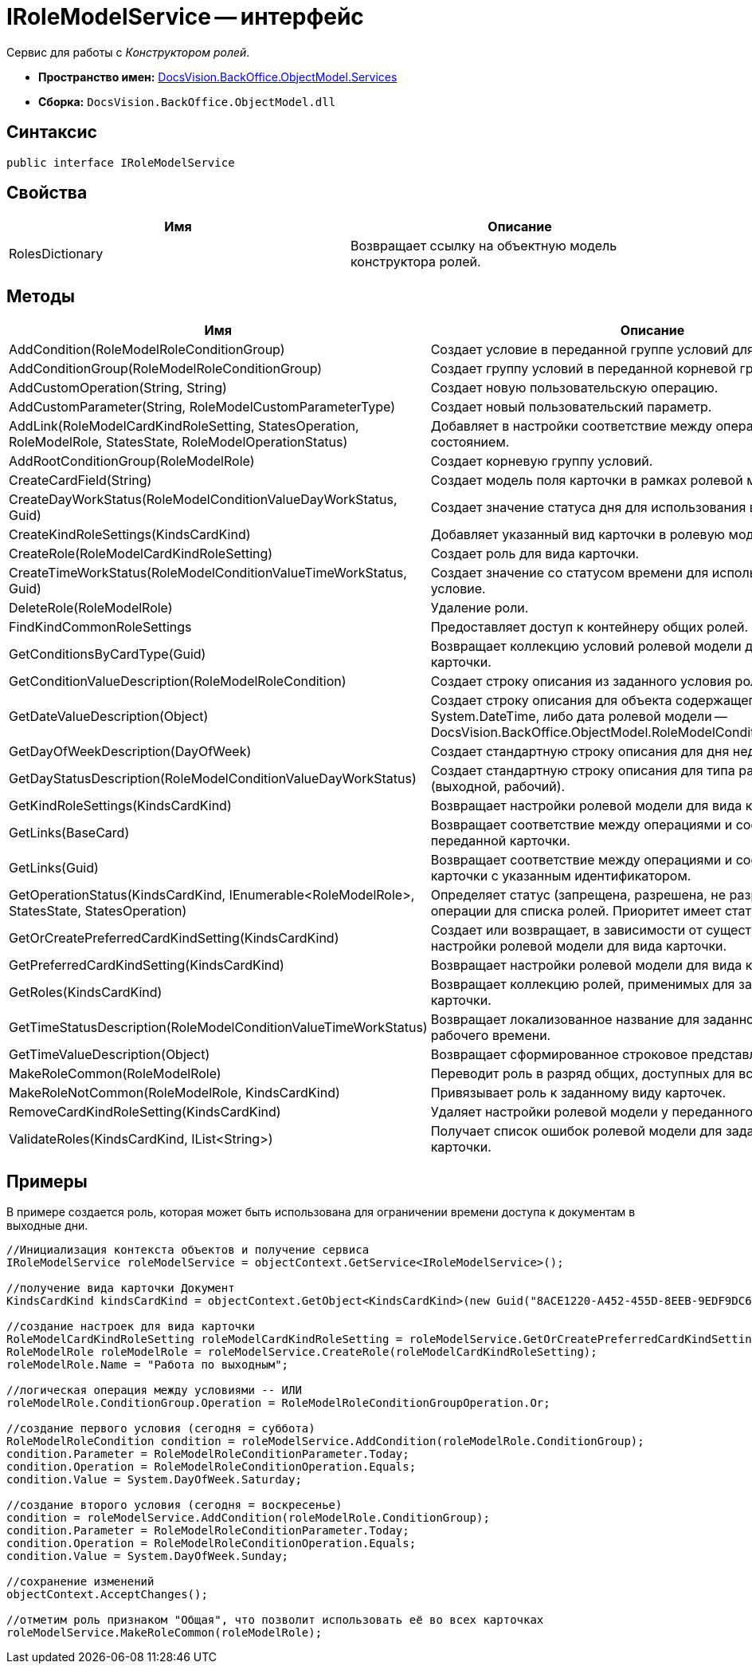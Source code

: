 = IRoleModelService -- интерфейс

Сервис для работы с _Конструктором ролей_.

* *Пространство имен:* xref:api/DocsVision/BackOffice/ObjectModel/Services/Services_NS.adoc[DocsVision.BackOffice.ObjectModel.Services]
* *Сборка:* `DocsVision.BackOffice.ObjectModel.dll`

== Синтаксис

[source,csharp]
----
public interface IRoleModelService
----

== Свойства

[cols=",",options="header"]
|===
|Имя |Описание
|RolesDictionary |Возвращает ссылку на объектную модель конструктора ролей.
|===

== Методы

[cols=",",options="header"]
|===
|Имя |Описание
|AddCondition(RoleModelRoleConditionGroup) |Создает условие в переданной группе условий для роли.
|AddConditionGroup(RoleModelRoleConditionGroup) |Создает группу условий в переданной корневой группе.
|AddCustomOperation(String, String) |Создает новую пользовательскую операцию.
|AddCustomParameter(String, RoleModelCustomParameterType) |Создает новый пользовательский параметр.
|AddLink(RoleModelCardKindRoleSetting, StatesOperation, RoleModelRole, StatesState, RoleModelOperationStatus) |Добавляет в настройки соответствие между операцией и состоянием.
|AddRootConditionGroup(RoleModelRole) |Создает корневую группу условий.
|CreateCardField(String) |Создает модель поля карточки в рамках ролевой модели.
|CreateDayWorkStatus(RoleModelConditionValueDayWorkStatus, Guid) |Создает значение статуса дня для использования в условие.
|CreateKindRoleSettings(KindsCardKind) |Добавляет указанный вид карточки в ролевую модель.
|CreateRole(RoleModelCardKindRoleSetting) |Создает роль для вида карточки.
|CreateTimeWorkStatus(RoleModelConditionValueTimeWorkStatus, Guid) |Создает значение со статусом времени для использования в условие.
|DeleteRole(RoleModelRole) |Удаление роли.
|FindKindCommonRoleSettings |Предоставляет доступ к контейнеру общих ролей.
|GetConditionsByCardType(Guid) |Возвращает коллекцию условий ролевой модели для указанного типа карточки.
|GetConditionValueDescription(RoleModelRoleCondition) |Создает строку описания из заданного условия ролевой модели.
|GetDateValueDescription(Object) |Создает строку описания для объекта содержащего дату (обычная System.DateTime, либо дата ролевой модели -- DocsVision.BackOffice.ObjectModel.RoleModelConditionDayWorkStatus).
|GetDayOfWeekDescription(DayOfWeek) |Создает стандартную строку описания для дня недели.
|GetDayStatusDescription(RoleModelConditionValueDayWorkStatus) |Создает стандартную строку описания для типа рабочего дня (выходной, рабочий).
|GetKindRoleSettings(KindsCardKind) |Возвращает настройки ролевой модели для вида карточки.
|GetLinks(BaseCard) |Возвращает соответствие между операциями и состояниями для переданной карточки.
|GetLinks(Guid) |Возвращает соответствие между операциями и состояниями для карточки с указанным идентификатором.
|GetOperationStatus(KindsCardKind, IEnumerable<RoleModelRole>, StatesState, StatesOperation) |Определяет статус (запрещена, разрешена, не разрешена) заданной операции для списка ролей. Приоритет имеет статус "Запрещена".
|GetOrCreatePreferredCardKindSetting(KindsCardKind) |Создает или возвращает, в зависимости от существования, настройки ролевой модели для вида карточки.
|GetPreferredCardKindSetting(KindsCardKind) |Возвращает настройки ролевой модели для вида карточки.
|GetRoles(KindsCardKind) |Возвращает коллекцию ролей, применимых для заданного вида карточки.
|GetTimeStatusDescription(RoleModelConditionValueTimeWorkStatus) |Возвращает локализованное название для заданного статуса рабочего времени.
|GetTimeValueDescription(Object) |Возвращает сформированное строковое представление времени.
|MakeRoleCommon(RoleModelRole) |Переводит роль в разряд общих, доступных для всех видов карточек.
|MakeRoleNotCommon(RoleModelRole, KindsCardKind) |Привязывает роль к заданному виду карточек.
|RemoveCardKindRoleSetting(KindsCardKind) |Удаляет настройки ролевой модели у переданного вида карточек.
|ValidateRoles(KindsCardKind, IList<String>) |Получает список ошибок ролевой модели для заданного вида карточки.
|===

== Примеры

В примере создается роль, которая может быть использована для ограничении времени доступа к документам в выходные дни.

[source,csharp]
----
//Инициализация контекста объектов и получение сервиса
IRoleModelService roleModelService = objectContext.GetService<IRoleModelService>();

//получение вида карточки Документ
KindsCardKind kindsCardKind = objectContext.GetObject<KindsCardKind>(new Guid("8ACE1220-A452-455D-8EEB-9EDF9DC6E327"));

//создание настроек для вида карточки
RoleModelCardKindRoleSetting roleModelCardKindRoleSetting = roleModelService.GetOrCreatePreferredCardKindSetting(kindsCardKind);
RoleModelRole roleModelRole = roleModelService.CreateRole(roleModelCardKindRoleSetting);
roleModelRole.Name = "Работа по выходным";

//логическая операция между условиями -- ИЛИ
roleModelRole.ConditionGroup.Operation = RoleModelRoleConditionGroupOperation.Or;

//создание первого условия (сегодня = суббота)
RoleModelRoleCondition condition = roleModelService.AddCondition(roleModelRole.ConditionGroup);
condition.Parameter = RoleModelRoleConditionParameter.Today;
condition.Operation = RoleModelRoleConditionOperation.Equals;
condition.Value = System.DayOfWeek.Saturday;

//создание второго условия (сегодня = воскресенье)
condition = roleModelService.AddCondition(roleModelRole.ConditionGroup);
condition.Parameter = RoleModelRoleConditionParameter.Today;
condition.Operation = RoleModelRoleConditionOperation.Equals;
condition.Value = System.DayOfWeek.Sunday;

//сохранение изменений
objectContext.AcceptChanges();

//отметим роль признаком "Общая", что позволит использовать её во всех карточках
roleModelService.MakeRoleCommon(roleModelRole);
----
